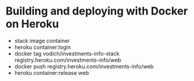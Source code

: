 * Building and deploying with Docker on Heroku

 * stack image container
 * heroku container:login
 * docker tag vodich/investments-info-stack registry.heroku.com/investments-info/web
 * docker push registry.heroku.com/investments-info/web
 * heroku container:release web
